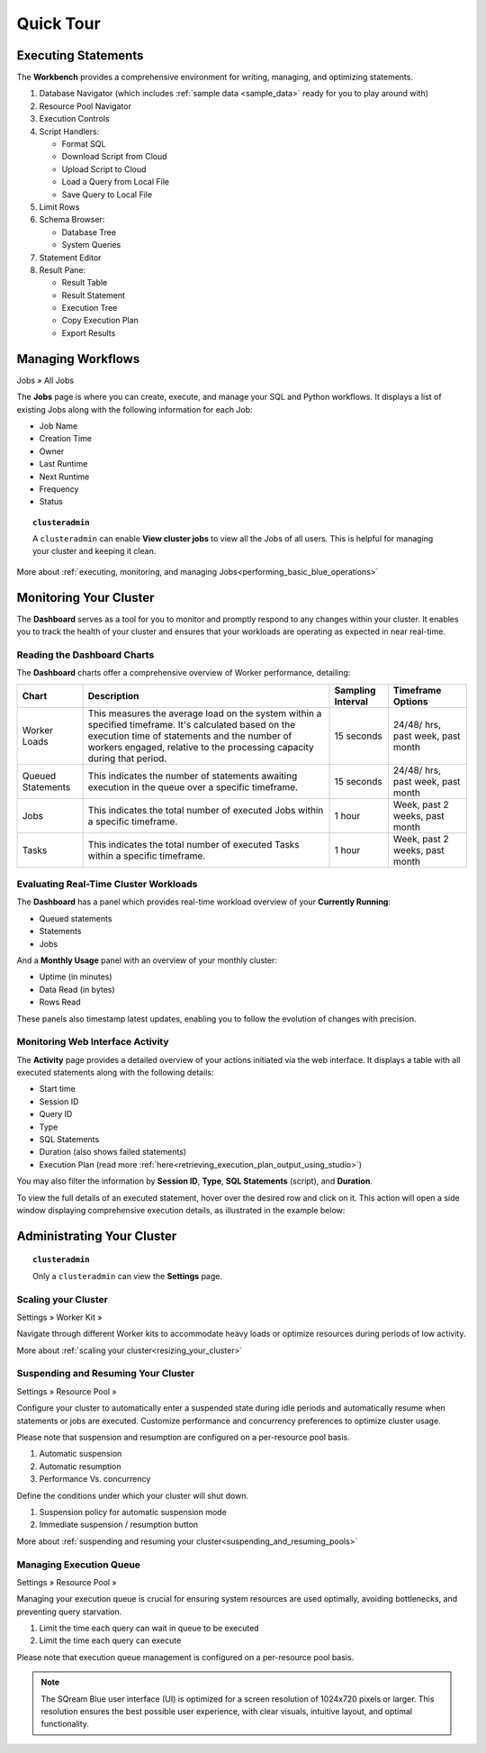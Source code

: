 .. _blue_tour:

**********
Quick Tour
**********
 
Executing Statements
====================

The **Workbench**  provides a comprehensive environment for writing, managing, and optimizing statements. 

|workbench_quick_tour|

#. Database Navigator (which includes :ref:`sample data <sample_data>` ready for you to play around with)

#. Resource Pool Navigator

#. Execution Controls

#. Script Handlers:

   * Format SQL
   * Download Script from Cloud
   * Upload Script to Cloud
   * Load a Query from Local File
   * Save Query to Local File

#. Limit Rows

#. Schema Browser:

   * Database Tree
   * System Queries
	
#. Statement Editor

#. Result Pane:

   * Result Table
   * Result Statement
   * Execution Tree
   * Copy Execution Plan
   * Export Results
   
Managing Workflows
==================

Jobs » All Jobs

The **Jobs** page is where you can create, execute, and manage your SQL and Python workflows. It displays a list of existing Jobs along with the following information for each Job:

* Job Name
* Creation Time
* Owner
* Last Runtime
* Next Runtime
* Frequency
* Status

.. topic:: ``clusteradmin``

   A ``clusteradmin`` can enable **View cluster jobs** to view all the Jobs of all users. This is helpful for managing your cluster and keeping it clean. 

More about :ref:`executing, monitoring, and managing Jobs<performing_basic_blue_operations>`

.. _monitoring_your_cluster:

Monitoring Your Cluster
=======================

The **Dashboard** serves as a tool for you to monitor and promptly respond to any changes within your cluster. It enables you to track the health of your cluster and ensures that your workloads are operating as expected in near real-time.

Reading the **Dashboard** Charts
--------------------------------

The **Dashboard** charts offer a comprehensive overview of Worker performance, detailing:

.. list-table:: 
   :widths: auto
   :header-rows: 1
   
   * - Chart
     - Description
     - Sampling Interval
     - Timeframe Options
   * - Worker Loads
     - This measures the average load on the system within a specified timeframe. It's calculated based on the execution time of statements and the number of workers engaged, relative to the processing capacity during that period.
     - 15 seconds
     - 24/48/ hrs, past week, past month
   * - Queued Statements
     - This indicates the number of statements awaiting execution in the queue over a specific timeframe. 
     - 15 seconds
     - 24/48/ hrs, past week, past month
   * - Jobs
     - This indicates the total number of executed Jobs within a specific timeframe. 
     - 1 hour
     - Week, past 2 weeks, past month
   * - Tasks
     - This indicates the total number of executed Tasks within a specific timeframe.
     - 1 hour
     - Week, past 2 weeks, past month

.. _evaluating_real_time_cluster_workloads:

Evaluating Real-Time Cluster Workloads
--------------------------------------

The **Dashboard** has a panel which provides real-time workload overview of your **Currently Running**: 
  
* Queued statements
* Statements
* Jobs

And a **Monthly Usage** panel with an overview of your monthly cluster:

* Uptime (in minutes)
* Data Read (in bytes)
* Rows Read

These panels also timestamp latest updates, enabling you to follow the evolution of changes with precision.

.. _monitoring_web_interface_activity:

Monitoring Web Interface Activity
---------------------------------

The **Activity** page provides a detailed overview of your actions initiated via the web interface. It displays a table with all executed statements along with the following details:

* Start time
* Session ID
* Query ID
* Type
* SQL Statements
* Duration (also shows failed statements)
* Execution Plan (read more :ref:`here<retrieving_execution_plan_output_using_studio>`)

You may also filter the information by **Session ID**, **Type**, **SQL Statements** (script), and **Duration**.

To view the full details of an executed statement, hover over the desired row and click on it. This action will open a side window displaying comprehensive execution details, as illustrated in the example below:


|activity_page_details|


Administrating Your Cluster
===========================

.. topic:: ``clusteradmin``

   Only a ``clusteradmin`` can view the **Settings** page.

Scaling your Cluster
--------------------

Settings »  Worker Kit » 

Navigate through different Worker kits to accommodate heavy loads or optimize resources during periods of low activity.

|worker_kit_quick_tour|

More about :ref:`scaling your cluster<resizing_your_cluster>`

Suspending and Resuming Your Cluster
------------------------------------

Settings »  Resource Pool » 

Configure your cluster to automatically enter a suspended state during idle periods and automatically resume when statements or jobs are executed. Customize performance and concurrency preferences to optimize cluster usage. 

Please note that suspension and resumption are configured on a per-resource pool basis.

|resume_suspend_quick_tour|

#. Automatic suspension

#. Automatic resumption

#. Performance Vs. concurrency 

Define the conditions under which your cluster will shut down.

|suspension_policy_quick_tour|

#. Suspension policy for automatic suspension mode

#. Immediate suspension / resumption button

More about :ref:`suspending and resuming your cluster<suspending_and_resuming_pools>`

Managing Execution Queue
------------------------

Settings »  Resource Pool » 

Managing your execution queue is crucial for ensuring system resources are used optimally, avoiding bottlenecks, and preventing query starvation.  

|managing_execution_queue_quick_tour|

#. Limit the time each query can wait in queue to be executed

#. Limit the time each query can execute 

Please note that execution queue management is configured on a per-resource pool basis.

.. note:: The SQream Blue user interface (UI) is optimized for a screen resolution of 1024x720 pixels or larger. This resolution ensures the best possible user experience, with clear visuals, intuitive layout, and optimal functionality.


.. |workbench_quick_tour| image:: /_static/images/workbench_quick_tour.png
   :align: middle    
   
.. |jobs_quick_tour| image:: /_static/images/jobs_quick_tour.png
   :align: middle  
   
.. |worker_kit_quick_tour| image:: /_static/images/worker_kit_quick_tour.png
   :align: middle    
   
.. |resume_suspend_quick_tour| image:: /_static/images/resume_suspend_quick_tour.png
   :align: middle
    
   
.. |suspension_policy_quick_tour| image:: /_static/images/suspension_policy_quick_tour.png
   :align: middle    
   :width: 600
   
.. |activity_page_details| image:: /_static/images/activity_page_details.png
   :align: middle 

.. |managing_execution_queue_quick_tour| image:: /_static/images/managing_execution_queue_quick_tour.png
   :align: middle 




